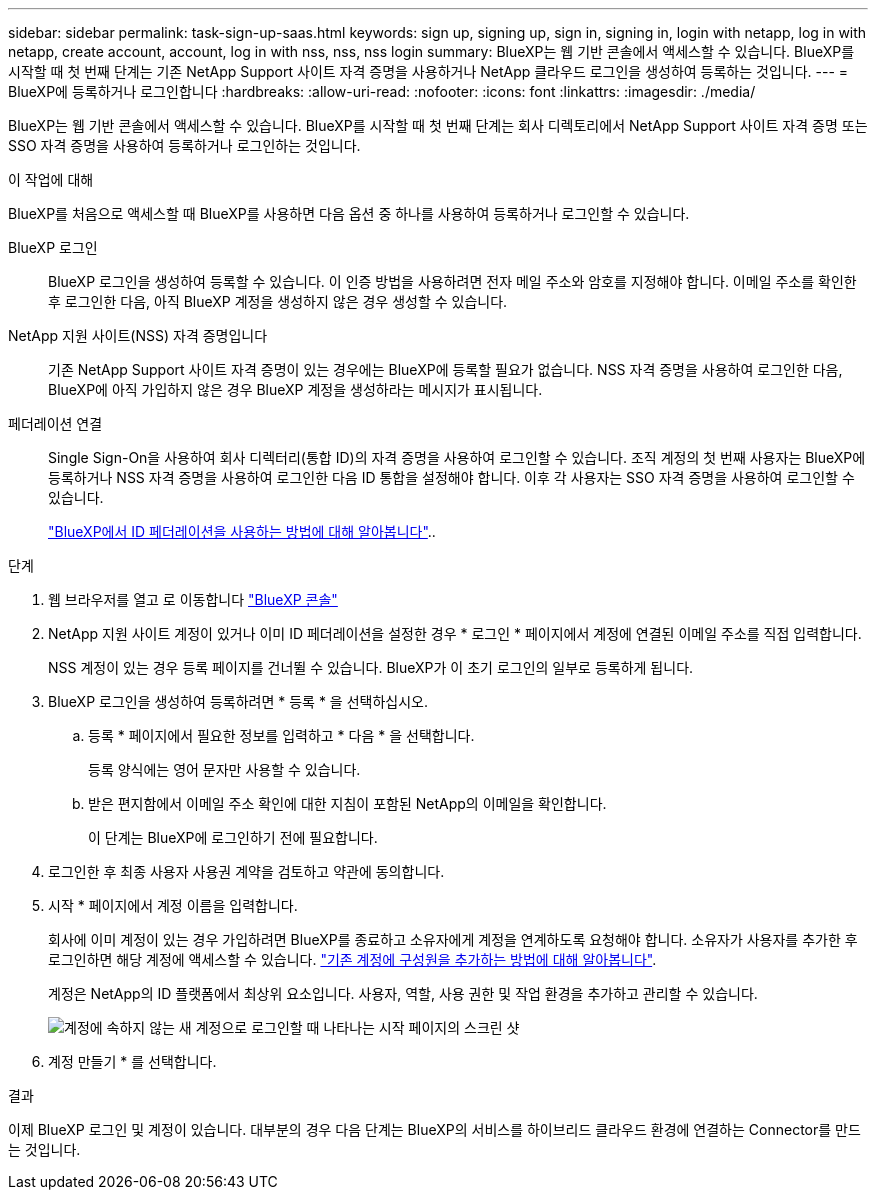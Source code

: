 ---
sidebar: sidebar 
permalink: task-sign-up-saas.html 
keywords: sign up, signing up, sign in, signing in, login with netapp, log in with netapp, create account, account, log in with nss, nss, nss login 
summary: BlueXP는 웹 기반 콘솔에서 액세스할 수 있습니다. BlueXP를 시작할 때 첫 번째 단계는 기존 NetApp Support 사이트 자격 증명을 사용하거나 NetApp 클라우드 로그인을 생성하여 등록하는 것입니다. 
---
= BlueXP에 등록하거나 로그인합니다
:hardbreaks:
:allow-uri-read: 
:nofooter: 
:icons: font
:linkattrs: 
:imagesdir: ./media/


[role="lead"]
BlueXP는 웹 기반 콘솔에서 액세스할 수 있습니다. BlueXP를 시작할 때 첫 번째 단계는 회사 디렉토리에서 NetApp Support 사이트 자격 증명 또는 SSO 자격 증명을 사용하여 등록하거나 로그인하는 것입니다.

.이 작업에 대해
BlueXP를 처음으로 액세스할 때 BlueXP를 사용하면 다음 옵션 중 하나를 사용하여 등록하거나 로그인할 수 있습니다.

BlueXP 로그인:: BlueXP 로그인을 생성하여 등록할 수 있습니다. 이 인증 방법을 사용하려면 전자 메일 주소와 암호를 지정해야 합니다. 이메일 주소를 확인한 후 로그인한 다음, 아직 BlueXP 계정을 생성하지 않은 경우 생성할 수 있습니다.
NetApp 지원 사이트(NSS) 자격 증명입니다:: 기존 NetApp Support 사이트 자격 증명이 있는 경우에는 BlueXP에 등록할 필요가 없습니다. NSS 자격 증명을 사용하여 로그인한 다음, BlueXP에 아직 가입하지 않은 경우 BlueXP 계정을 생성하라는 메시지가 표시됩니다.
페더레이션 연결:: Single Sign-On을 사용하여 회사 디렉터리(통합 ID)의 자격 증명을 사용하여 로그인할 수 있습니다. 조직 계정의 첫 번째 사용자는 BlueXP에 등록하거나 NSS 자격 증명을 사용하여 로그인한 다음 ID 통합을 설정해야 합니다. 이후 각 사용자는 SSO 자격 증명을 사용하여 로그인할 수 있습니다.
+
--
link:concept-federation.html["BlueXP에서 ID 페더레이션을 사용하는 방법에 대해 알아봅니다"]..

--


.단계
. 웹 브라우저를 열고 로 이동합니다 https://console.bluexp.netapp.com["BlueXP 콘솔"^]
. NetApp 지원 사이트 계정이 있거나 이미 ID 페더레이션을 설정한 경우 * 로그인 * 페이지에서 계정에 연결된 이메일 주소를 직접 입력합니다.
+
NSS 계정이 있는 경우 등록 페이지를 건너뛸 수 있습니다. BlueXP가 이 초기 로그인의 일부로 등록하게 됩니다.

. BlueXP 로그인을 생성하여 등록하려면 * 등록 * 을 선택하십시오.
+
.. 등록 * 페이지에서 필요한 정보를 입력하고 * 다음 * 을 선택합니다.
+
등록 양식에는 영어 문자만 사용할 수 있습니다.

.. 받은 편지함에서 이메일 주소 확인에 대한 지침이 포함된 NetApp의 이메일을 확인합니다.
+
이 단계는 BlueXP에 로그인하기 전에 필요합니다.



. 로그인한 후 최종 사용자 사용권 계약을 검토하고 약관에 동의합니다.
. 시작 * 페이지에서 계정 이름을 입력합니다.
+
회사에 이미 계정이 있는 경우 가입하려면 BlueXP를 종료하고 소유자에게 계정을 연계하도록 요청해야 합니다. 소유자가 사용자를 추가한 후 로그인하면 해당 계정에 액세스할 수 있습니다. link:task-managing-netapp-accounts.html#add-users["기존 계정에 구성원을 추가하는 방법에 대해 알아봅니다"].

+
계정은 NetApp의 ID 플랫폼에서 최상위 요소입니다. 사용자, 역할, 사용 권한 및 작업 환경을 추가하고 관리할 수 있습니다.

+
image:screenshot-account-selection.png["계정에 속하지 않는 새 계정으로 로그인할 때 나타나는 시작 페이지의 스크린 샷"]

. 계정 만들기 * 를 선택합니다.


.결과
이제 BlueXP 로그인 및 계정이 있습니다. 대부분의 경우 다음 단계는 BlueXP의 서비스를 하이브리드 클라우드 환경에 연결하는 Connector를 만드는 것입니다.
